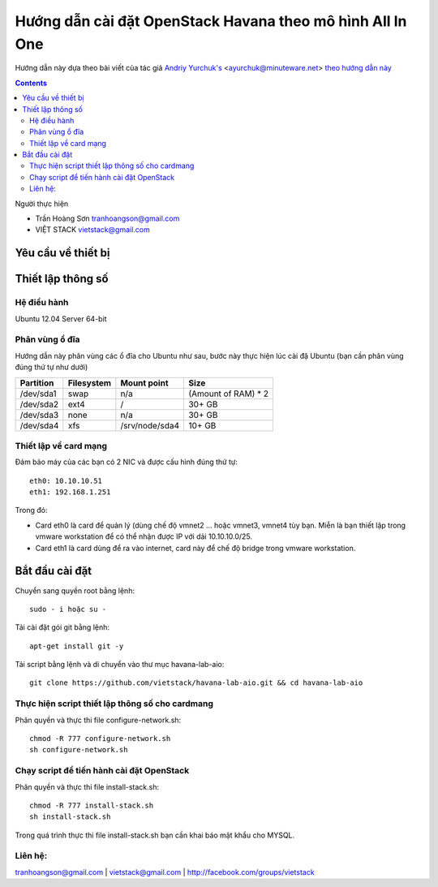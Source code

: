 ================================
Hướng dẫn cài đặt OpenStack Havana theo mô hình All In One
================================

Hướng dẫn này dựa theo bài viết của tác giả `Andriy Yurchuk's <http://minuteware.net>`_ <ayurchuk@minuteware.net> `theo hướng dẫn này  <https://github.com/Ch00k/openstack-install-aio>`_

.. contents::

Người thực hiện

- Trần Hoàng Sơn    tranhoangson@gmail.com
- VIỆT STACK        vietstack@gmail.com

Yêu cầu về thiết bị
============

Thiết lập thông số
============
Hệ điều hành
----------------
Ubuntu 12.04 Server 64-bit

Phân vùng ổ đĩa
----
Hướng dẫn này phân vùng các ổ đĩa cho Ubuntu như sau, bước này thực hiện lúc cài đặ Ubuntu (bạn cần phân vùng đúng thứ tự như dưới)

=========  =======================  ==============  ===================
Partition  Filesystem               Mount point     Size
=========  =======================  ==============  ===================
/dev/sda1  swap                     n/a             (Amount of RAM) * 2
/dev/sda2  ext4                     /               30+ GB
/dev/sda3  none                     n/a             30+ GB
/dev/sda4  xfs                      /srv/node/sda4  10+ GB
=========  =======================  ==============  ===================

Thiết lập về card mạng
-------
Đảm bảo máy của các bạn có 2 NIC và được cấu hình đúng thứ tự::

   eth0: 10.10.10.51
   eth1: 192.168.1.251
Trong đó:

- Card eth0 là card để quản lý (dùng chế độ vmnet2 ... hoặc vmnet3, vmnet4 tùy bạn. Miễn là bạn thiết lập trong vmware workstation để có thể nhận được IP với dải 10.10.10.0/25.

- Card eth1 là card dùng để ra vào internet, card này để chế độ bridge trong vmware workstation.

Bắt đầu cài đặt
============
Chuyển sang quyền root bằng lệnh::

   sudo - i hoặc su - 

Tải cài đặt gói git bằng lệnh::

   apt-get install git -y

Tải script bằng lệnh và di chuyển vào thư mục havana-lab-aio::

   git clone https://github.com/vietstack/havana-lab-aio.git && cd havana-lab-aio

Thực hiện script thiết lập thông số cho cardmang
-----------------
Phân quyền và thực thi file configure-network.sh::

   chmod -R 777 configure-network.sh
   sh configure-network.sh


Chạy script để tiến hành cài đặt OpenStack
-----------------
Phân quyền và thực thi file install-stack.sh::

   chmod -R 777 install-stack.sh
   sh install-stack.sh

Trong quá trình thực thi file install-stack.sh bạn cần khai báo mật khẩu cho MYSQL.

Liên hệ:
-----------------
tranhoangson@gmail.com | vietstack@gmail.com | http://facebook.com/groups/vietstack
